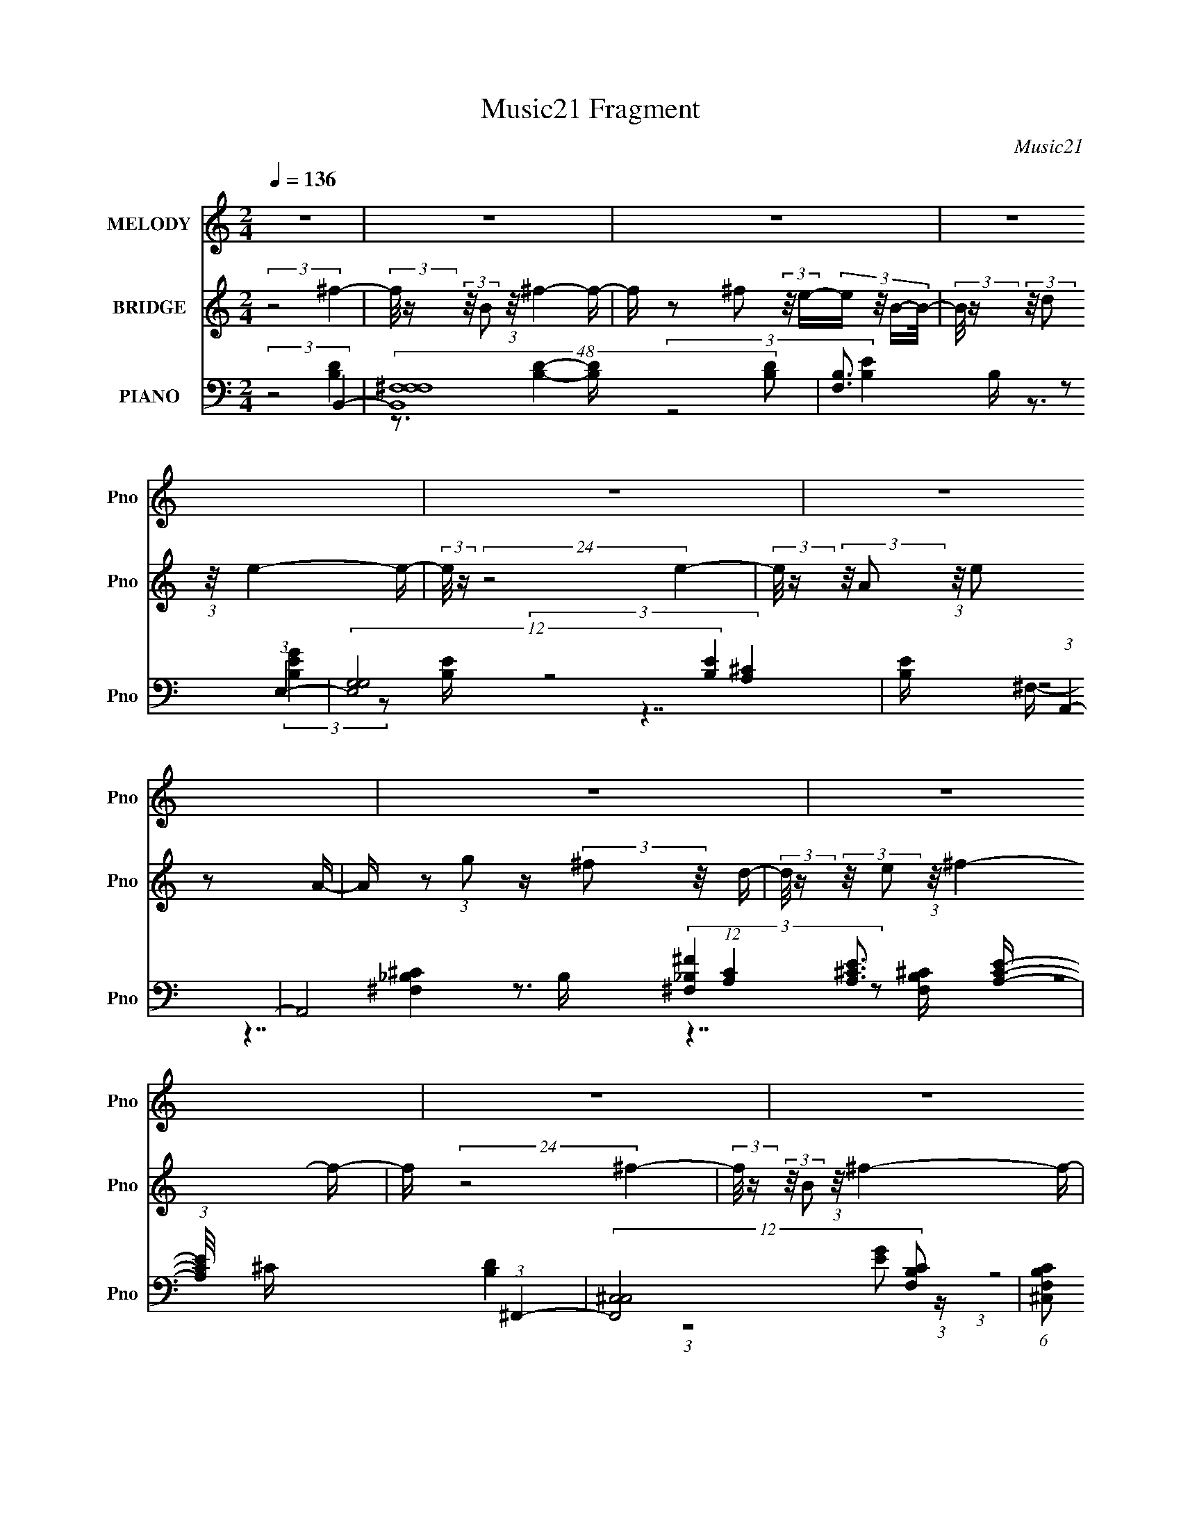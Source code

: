 X:1
T:Music21 Fragment
C:Music21
%%score 1 2 ( 3 4 5 6 7 )
L:1/16
Q:1/4=136
M:2/4
I:linebreak $
K:none
V:1 treble nm="MELODY" snm="Pno"
V:2 treble nm="BRIDGE" snm="Pno"
V:3 bass nm="PIANO" snm="Pno"
V:4 bass 
V:5 bass 
V:6 bass 
V:7 bass 
V:1
 z8 | z8 | z8 | z8 | z8 | z8 | z8 | z8 | z8 | z8 | z8 | z8 | z8 | z8 | z8 | z8 | %16
 (3:2:5z8 ^F2 z/ A-A/- | (3:2:2A/ z (3:2:2z/ B2 (3:2:2z/ d2 z (3:2:1^c4- | %18
 (3:2:2c/ z (3:2:2z/ B2 (3:2:2z/ A2 z (3:2:1B4- | (3:2:2B8 z4 | (3:2:5z8 B2 z/ B-B/- | %21
 (3:2:2B/ z (3:2:2z/ B2 (3:2:2z/ d2 z B2 (3:2:1z | (3:2:2z2 A4- (3:2:1A/ z (3:2:1^F4- | %23
 (12:11:2F8 z | (3:2:5z8 ^F2 z/ B-B/- | (3:2:2B/ z (3:2:2z/ B2 (3:2:2z/ A2 z A2 (3:2:1z | %26
 (3:2:2z2 ^F4- (3:2:1F/ z (3:2:1E4- | (12:7:2E4 z8 | (3:2:5z8 E2 z/ E-E/- | %29
 (3:2:2E/ z (3:2:2z/ E2 (3:2:2z/ D2 z (3:2:1E4- | (3:2:2E/ z (3:2:1z/ G3 z (3:2:1^F4- | %31
 (6:5:2F4 z8 | (3:2:5z8 ^F2 z/ A-A/- | (3:2:2A/ z (3:2:2z/ B2 (3:2:2z/ d2 z (3:2:1^c4- | %34
 (3:2:2c/ z (3:2:2z/ B2 (3:2:2z/ A2 z (3:2:1B4- | (3:2:2B8 z4 | (3:2:5z8 B2 z/ B-B/- | %37
 (3:2:2B/ z (3:2:2z/ B2 (3:2:2z/ d2 z B2 (3:2:1z | (3:2:2z2 A4- (3:2:1A/ z (3:2:1^F4- | %39
 (12:11:2F8 z | (3:2:5z8 ^F2 z/ B-B/- | (3:2:2B/ z (3:2:2z/ B2 (3:2:2z/ A2 z A2 (3:2:1z | %42
 (3:2:2z2 ^F4- (3:2:1F/ z (3:2:1E4- | (3:2:2E4 z8 | z3 (3:2:1^F2 z (3:2:2A2 z/ A- | %45
 (3:2:2A/ z (3:2:2z/ A2 (3:2:2z/ B2 z d2 (3:2:1z | (3:2:2z2 ^c4- (3:2:1c/ z (3:2:1B4- | B8- | %48
 (6:5:2B4 z8 | z8 | (3:2:5z8 B2 z/ ^f-f/- | f z2 (3:2:1^f2 z (3:2:1f4- | %52
 (3:2:2f/ z (3:2:1z/ e3 z (3:2:1e4- | e8- | (6:5:1e4 z2 (3:2:2e2 z/ e- | %55
 e2 z (3:2:1^f2 z e2 (3:2:1z | (3:2:2z2 d4- (3:2:1d/ z (3:2:1B4- | B8- | (12:7:1B4 z3 (3:2:1B4- | %59
 (3:2:2B/ z (3:2:1z/ ^f3 z (3:2:1e4- | (3:2:2e/ z (3:2:1z/ d2 d2 (3:2:2z/ B- (3:2:4B z/ A- A/- | %61
 (3:2:2A/ z (3:2:2z/ ^F8- | (3:2:2F/ z (24:13:2z8 d2 (3:2:1z/ d- | %63
 (3:2:2d/ z (3:2:2z/ d2 (3:2:2z/ B2 z (3:2:1d4- | (3:2:2d/ z (3:2:1z/ ^f3 z (3:2:1f4- | f8- | %66
 (3:2:2f/ z (24:13:2z8 ^f2 (3:2:1z/ f- | f2 z (3:2:1^f2 z (3:2:1f4- | %68
 (3:2:2f/ z (3:2:1z/ d3 z (3:2:1e4- | e8- | (3:2:2e/ z (24:13:2z8 e2 (3:2:1z/ e- | %71
 e2 z (3:2:1^f2 z e2 (3:2:1z | (3:2:2z2 d4- (3:2:1d/ z (3:2:1B4- | B8- | (3:2:2B2 z4 (3:2:2z2 B4- | %75
 (3:2:2B/ z (3:2:1z/ ^f3 z (3:2:1e4- | (3:2:2e/ z (3:2:2z/ d2 (3:2:2z/ d2 z (3:2:2B2 z/ A- | %77
 (3:2:2A/ z (3:2:2z/ ^F8- | (3:2:2F2 z4 (3z2 e2 z/ e- | %79
 (3:2:2e/ z (3:2:2z/ e2 (3:2:2z/ d2 z (3:2:1^c4- | %80
 (3:2:2c/ z (3:2:2z/ d2 (3:2:2z/ ^c2 z (3:2:1B4- | B8- | (24:13:2B8 z4 B- | %83
 (3:2:2B/ z (3:2:1z/ B2 (12:11:1z4 B- | (3:2:2B/ z (3:2:2z/ ^c2 (3:2:1z/ d z3 d- | %85
 (3:2:2d/ z (3:2:2z/ d2 (3:2:2z/ ^F2 z (3:2:2F2 z/ F- | (3:2:2F/ z (3:2:1z/ ^F2 (12:11:1z4 B- | %87
 (3:2:2B/ z (3:2:2z/ B2 (3:2:2z/ ^F2 z (3:2:2B2 z/ B- | %88
 (3:2:2B/ z (3:2:2z/ ^c2 (3:2:2z/ d2 z (3:2:2c2 z/ c- | c2 z (3:2:1B2 z (3:2:2_B2 z/ =B- | %90
 (3:2:2B/ z (3:2:1z/ B3 (3:2:1z4 B- | (3:2:2B/ z (3:2:2z/ B2 (3:2:2z/ ^F2 z (3:2:2B2 z/ B- | %92
 (3:2:2B/ z (3:2:2z/ ^c2 (3:2:1z/ d z3 d- | (3:2:2d/ z (3:2:2z/ d2 (3:2:2z/ ^F2 z (3:2:2F2 z/ F- | %94
 (3:2:2F/ z (3:2:1z/ ^F3 (3:2:1z4 B- | (3:2:2B/ z (3:2:2z/ B2 (3:2:2z/ ^F2 z (3:2:2B2 z/ B- | %96
 (3:2:2B/ z (3:2:2z/ ^c2 (3:2:2z/ d2 z (3:2:2c2 z/ d- | %97
 (3:2:2d/ z (3:2:2z/ ^c2 (3:2:2z/ B2 z (3:2:2_B2 z/ =B- | (3:2:2B/ z (3:2:1z/ B3 (12:11:1z4 | z8 | %100
 z8 | z8 | z8 | z8 | z8 | z8 | z8 | z8 | z8 | z8 | z8 | z8 | z8 | z8 | (3:2:5z8 ^F2 z/ A-A/- | %115
 (3:2:2A/ z (3:2:2z/ B2 (3:2:2z/ d2 z (3:2:1^c4- | (3:2:2c/ z (3:2:2z/ B2 (3:2:2z/ A2 z (3:2:1B4- | %117
 (3:2:2B8 z4 | (3:2:5z8 B2 z/ B-B/- | (3:2:2B/ z (3:2:2z/ B2 (3:2:2z/ d2 z B2 (3:2:1z | %120
 (3:2:2z2 A4- (3:2:1A/ z (3:2:1^F4- | (12:11:2F8 z | (3:2:5z8 ^F2 z/ B-B/- | %123
 (3:2:2B/ z (3:2:2z/ B2 (3:2:2z/ A2 z A2 (3:2:1z | (3:2:2z2 ^F4- (3:2:1F/ z (3:2:1E4- | %125
 (12:7:2E4 z8 | (3:2:5z8 E2 z/ E-E/- | (3:2:2E/ z (3:2:2z/ E2 (3:2:2z/ D2 z (3:2:1E4- | %128
 (3:2:2E/ z (3:2:1z/ G3 z (3:2:1^F4- | (6:5:2F4 z8 | (3:2:5z8 ^F2 z/ A-A/- | %131
 (3:2:2A/ z (3:2:2z/ B2 (3:2:2z/ d2 z (3:2:1^c4- | (3:2:2c/ z (3:2:2z/ B2 (3:2:2z/ A2 z (3:2:1B4- | %133
 (3:2:2B8 z4 | (3:2:5z8 B2 z/ B-B/- | (3:2:2B/ z (3:2:2z/ B2 (3:2:2z/ d2 z B2 (3:2:1z | %136
 (3:2:2z2 A4- (3:2:1A/ z (3:2:1^F4- | (12:11:2F8 z | (3:2:5z8 ^F2 z/ B-B/- | %139
 (3:2:2B/ z (3:2:2z/ B2 (3:2:2z/ A2 z A2 (3:2:1z | (3:2:2z2 ^F4- (3:2:1F/ z (3:2:1E4- | %141
 (3:2:2E4 z8 | z3 (3:2:1^F2 z (3:2:2A2 z/ A- | (3:2:2A/ z (3:2:2z/ A2 (3:2:2z/ B2 z d2 (3:2:1z | %144
 (3:2:2z2 ^c4- (3:2:1c/ z (3:2:1B4- | B8- | (6:5:1B4 z2 (3:2:2B2 z/ ^f- | %147
 f z2 (3:2:1^f2 z (3:2:1f4- | (3:2:2f/ z (3:2:1z/ e3 z (3:2:1e4- | e8- | %150
 (6:5:1e4 z2 (3:2:2e2 z/ e- | e2 z (3:2:1^f2 z e2 (3:2:1z | (3:2:2z2 d4- (3:2:1d/ z (3:2:1B4- | %153
 B8- | (12:7:1B4 z3 (3:2:1B4- | (3:2:2B/ z (3:2:1z/ ^f3 z (3:2:1e4- | %156
 (3:2:2e/ z (3:2:1z/ d2 d2 (3:2:2z/ B- (3:2:4B z/ A- A/- | (3:2:2A/ z (3:2:2z/ ^F8- | %158
 (3:2:2F/ z (24:13:2z8 d2 (3:2:1z/ d- | (3:2:2d/ z (3:2:2z/ d2 (3:2:2z/ B2 z (3:2:1d4- | %160
 (3:2:2d/ z (3:2:1z/ ^f3 z (3:2:1f4- | f8- | (3:2:2f/ z (24:13:2z8 ^f2 (3:2:1z/ f- | %163
 f2 z (3:2:1^f2 z (3:2:1f4- | (3:2:2f/ z (3:2:1z/ d3 z (3:2:1e4- | e8- | %166
 (3:2:2e/ z (24:13:2z8 e2 (3:2:1z/ e- | e2 z (3:2:1^f2 z e2 (3:2:1z | %168
 (3:2:2z2 d4- (3:2:1d/ z (3:2:1B4- | B8- | (3:2:2B2 z4 (3:2:2z2 B4- | %171
 (3:2:2B/ z (3:2:1z/ ^f3 z (3:2:1e4- | (3:2:2e/ z (3:2:2z/ d2 (3:2:2z/ d2 z (3:2:2B2 z/ A- | %173
 (3:2:2A/ z (3:2:2z/ ^F8- | (3:2:2F2 z4 (3z2 e2 z/ e- | %175
 (3:2:2e/ z (3:2:2z/ e2 (3:2:2z/ d2 z (3:2:1^c4- | %176
 (3:2:2c/ z (3:2:2z/ d2 (3:2:2z/ ^c2 z (3:2:1B4- | B8- | (24:13:2B8 z4 | z8 | z8 | z8 | z8 | z8 | %184
 z8 | z8 | z8 | z8 | z8 | z8 | z8 | z8 | z8 | z8 | (3:2:5z8 B2 z/ ^f-f/- | %195
 f z2 (3:2:1^f2 z (3:2:1f4- | (3:2:2f/ z (3:2:1z/ e3 z (3:2:1e4- | e8- | %198
 (6:5:1e4 z2 (3:2:2e2 z/ e- | e2 z (3:2:1^f2 z e2 (3:2:1z | (3:2:2z2 d4- (3:2:1d/ z (3:2:1B4- | %201
 B8- | (12:7:1B4 z3 (3:2:1B4- | (3:2:2B/ z (3:2:1z/ ^f3 z (3:2:1e4- | %204
 (3:2:2e/ z (3:2:1z/ d2 d2 (3:2:2z/ B- (3:2:4B z/ A- A/- | (3:2:2A/ z (3:2:2z/ ^F8- | %206
 (3:2:2F/ z (24:13:2z8 d2 (3:2:1z/ d- | (3:2:2d/ z (3:2:2z/ d2 (3:2:2z/ B2 z (3:2:1d4- | %208
 (3:2:2d/ z (3:2:1z/ ^f3 z (3:2:1f4- | f8- | (3:2:2f/ z (24:13:2z8 ^f2 (3:2:1z/ f- | %211
 f2 z (3:2:1^f2 z (3:2:1f4- | (3:2:2f/ z (3:2:1z/ d3 z (3:2:1e4- | e8- | %214
 (3:2:2e/ z (24:13:2z8 e2 (3:2:1z/ e- | e2 z (3:2:1^f2 z e2 (3:2:1z | %216
 (3:2:2z2 d4- (3:2:1d/ z (3:2:1B4- | B8- | (3:2:2B2 z4 (3:2:2z2 B4- | %219
 (3:2:2B/ z (3:2:1z/ ^f3 z (3:2:1e4- | (3:2:2e/ z (3:2:2z/ d2 (3:2:2z/ d2 z (3:2:2B2 z/ A- | %221
 (3:2:2A/ z (3:2:2z/ ^F8- | (3:2:2F2 z4 (3z2 e2 z/ e- | %223
 (3:2:2e/ z (3:2:2z/ e2 (3:2:2z/ d2 z (3:2:1^c4- | %224
 (3:2:2c/ z (3:2:2z/ d2 (3:2:2z/ ^c2 z (3:2:1B4- | B8- | (24:13:1B8 z (3:2:1B4- | %227
 (3:2:2B/ z (3:2:1z/ ^f3 z (3:2:1e4- | (3:2:2e/ z (3:2:2z/ d2 (3:2:2z/ d2 z (3:2:2B2 z/ A- | %229
 (3:2:2A/ z (3:2:2z/ ^F8- | (3:2:2F2 z4 (3z2 e2 z2 | e2 z2 e2 z d- | d (6:5:1z2 ^c3 z (3:2:1d2- | %233
 (6:5:1d2 z (3:2:1^c8- | c8 | B8- | B8- | B8- | B4 z4 |] %239
V:2
 (3:2:2z8 ^f4- | (3:2:2f/ z (3:2:2z/ B2 (3:2:1z/ ^f4- f- | f z2 ^f2 (3:2:2z/ e-(3:2:4e z/ B-B/- | %3
 (3:2:2B/ z (3:2:2z/ d2 (3:2:1z/ e4- e- | (3:2:2e/ z (24:13:2z8 e4- | %5
 (3:2:2e/ z (3:2:2z/ A2 (3:2:1z/ e2 z2 A- | A z2 (3:2:1g2 z (3:2:2^f2 z/ d- | %7
 (3:2:2d/ z (3:2:2z/ e2 (3:2:1z/ ^f4- f- | f (24:13:2z8 ^f4- | %9
 (3:2:2f/ z (3:2:2z/ B2 (3:2:1z/ ^f4- f- | f z2 ^f2 (3:2:2z/ e-(3:2:4e z/ B-B/- | %11
 (3:2:2B/ z (3:2:2z/ d2 (3:2:1z/ e4- e- | (3:2:2e/ z (24:13:2z8 e4- | %13
 (3:2:2e/ z (3:2:2z/ ^c2 (3:2:2z/ e2 z d2 (3:2:1z | (3:2:1z2 ^c2 z2 (3:2:1B4- | (3:2:2B2 z4 z4 | %16
 z8 | z8 | z8 | z8 | z8 | z8 | z8 | z8 | z8 | z8 | z8 | z8 | z8 | z8 | z8 | %31
 (3:2:4z2 ^f2 z/ f2 z (3:2:2e2 z/ d- | (3:2:2d/ z (3:2:2z/ ^c2 (3:2:2z/ d2 z (3:2:1B4- | %33
 (12:7:2B4 z8 | z8 | z8 | z8 | z8 | z8 | z8 | z8 | z8 | z8 | z8 | z8 | z8 | z8 | %47
 (3:2:1z2 [d^f]2 e4 d- | (6:5:2d2 ^c2 (3:2:2z/ A- A2 (3:2:1B4- | B8- | (3:2:2B2 z4 z4 | z8 | %52
 z7 B- | (3:2:2B/ z (3:2:2z/ d2 (3:2:1z/ ^f2 (3:2:2z/ e-e2- | (24:13:2e8 z4 | z8 | z8 | %57
 ^f z e z (3:2:2d2 B4- | (6:5:2B4 z8 | z8 | z8 | (3:2:2z2 d4- (3:2:1d/ z (3:2:2B2 z/ A- | %62
 (3:2:2A/ z (3:2:1z/ ^F4 (3:2:1z4 | z8 | z8 | ^f z f(3:2:1f2 z (3:2:1[_bf]4- | (3:2:2[bf]4 z8 | %67
 z8 | z7 B- | (3:2:2B/ z (3:2:2z/ d2 (3:2:1z/ ^f2 (3:2:2z/ e-e2- | (24:13:2e8 z4 | z8 | z7 ^f- | %73
 (3:2:2f/ z (3:2:2z/ e2 (3:2:1z/ d2 (3:2:2z/ B-B2- | (6:5:2B4 z8 | z8 | z8 | %77
 (3:2:2z2 d4- (3:2:2d/ z B z A | z ^F4 z3 | z8 | z8 | z8 | z8 | z8 | z8 | z8 | z8 | z8 | z8 | z8 | %90
 z8 | z8 | z8 | z8 | z8 | z8 | (3:2:5z8 [^ce]2 z/ [d^f]-[df]/- | %97
 (3:2:2[df]/ z (3:2:2z/ [^ce]2 (3:2:2z/ [Bd]2 z (3:2:2[_Bc]2 z/ [=Bd]- | %98
 (3:2:2[Bd]/ z (3:2:1z/ [Bd]3 z (3:2:1^f4- | (3:2:2f/ z (3:2:2z/ B2 (3:2:1z/ ^f4- f- | %100
 f z2 ^f2 (3:2:2z/ e-(3:2:4e z/ B-B/- | (3:2:2B/ z (3:2:2z/ d2 (3:2:1z/ e4- e- | %102
 (3:2:2e/ z (24:13:2z8 e4- | (3:2:2e/ z (3:2:2z/ A2 (3:2:1z/ e2 z2 A- | %104
 A z2 (3:2:1g2 z (3:2:2^f2 z/ d- | (3:2:2d/ z (3:2:2z/ e2 (3:2:1z/ ^f4- f- | f (24:13:2z8 ^f4- | %107
 (3:2:2f/ z (3:2:2z/ B2 (3:2:1z/ ^f4- f- | f z2 ^f2 (3:2:2z/ e-(3:2:4e z/ B-B/- | %109
 (3:2:2B/ z (3:2:2z/ d2 (3:2:1z/ e4- e- | (3:2:2e/ z (24:13:2z8 e4- | %111
 (3:2:2e/ z (3:2:2z/ ^c2 (3:2:2z/ e2 z d2 (3:2:1z | (3:2:1z2 ^c2 z2 (3:2:1B4- | (3:2:2B2 z4 z4 | %114
 z8 | z8 | z8 | z8 | z8 | z8 | z8 | (3z2 ^f2 z/ e3 z d- | %122
 d (3:2:2z/ ^c-(3:2:4c z/ A-A z (3:2:1B4- | (3:2:2B2 z4 z4 | z8 | z8 | z8 | z8 | z8 | %129
 (3:2:4z2 ^f2 z/ f2 z (3:2:2e2 z/ d- | (3:2:2d/ z (3:2:2z/ ^c2 (3:2:2z/ d2 z (3:2:1B4- | %131
 (3:2:2B4 z8 | z8 | z8 | z8 | z8 | z8 | z8 | z8 | z8 | z8 | z8 | z8 | z8 | z8 | %145
 z3 (3:2:1^f2 z (3:2:2e2 z/ d- | d (3:2:2z/ ^c- (3:2:2c2 d2 z (3:2:1B4- | (3:2:2B2 z4 z4 | z8 | %149
 B z d z ^f2e2- | e4- e z3 | z8 | z8 | ^f z e z d2B2- | B4 z4 | z8 | z8 | z2 d3 z B z | %158
 (3:2:2A2 ^F4- (3:2:2F2 z4 | z8 | z8 | ^f z f z f z [_bf]2- | [bf]3 z4 z | z8 | z8 | %165
 B z d^f2 z e2- | e4- e z3 | z8 | z8 | ^f z e z d2B2- | (12:7:2B8 z4 | z8 | z8 | %173
 (3:2:2z2 d4- (3:2:1d/ z (3:2:2B2 z/ A- | (3:2:2A/ z (3:2:1z/ ^F4 (3:2:1z4 | z8 | z8 | z8 | %178
 (3:2:2z8 ^f4- | (3:2:2f/ z (3:2:2z/ B2 (3:2:1z/ ^f4- f- | f z2 ^f2 (3:2:2z/ e-(3:2:4e z/ B-B/- | %181
 (3:2:2B/ z (3:2:2z/ d2 (3:2:1z/ e4- e- | (3:2:2e/ z (24:13:2z8 e4- | %183
 (3:2:2e/ z (3:2:2z/ A2 (3:2:1z/ e2 z2 A- | A z2 (3:2:1g2 z (3:2:2^f2 z/ d- | %185
 (3:2:2d/ z (3:2:2z/ e2 (3:2:1z/ ^f4- f- | f (24:13:2z8 ^f4- | %187
 (3:2:2f/ z (3:2:2z/ B2 (3:2:1z/ ^f4- f- | f z2 ^f2 (3:2:2z/ e-(3:2:4e z/ B-B/- | %189
 (3:2:2B/ z (3:2:2z/ d2 (3:2:1z/ e4- e- | (3:2:2e/ z (24:13:2z8 e4- | %191
 (3:2:2e/ z (3:2:2z/ ^c2 (3:2:2z/ e2 z d2 (3:2:1z | (3:2:1z2 ^c2 z2 (3:2:1B4- | (3:2:2B2 z4 z4 | %194
 (3:2:1z8 B2 ^f- | f3 (3:2:2B4 ^f4- | (3:2:2f2 B4- (3:2:1B/ z B2 g- | g3 (3:2:2B4 g4- | %198
 (3:2:2g4 B8- | (3:2:2B/ z (3:2:2z/ e4 A4 e- | e3 A3 z (3:2:1^f4- | (3:2:2f2 B4 ^f4 B- | %202
 (6:5:1B2 ^f3 z B2 f- | f3B2 (3:2:2z/ ^f-f2- | (3:2:2f2 B4- (3:2:1B/ z (3:2:1^f4- | %205
 (3:2:2f2 ^c4 ^f3 z2 | (3:2:2z2 ^f4- (3:2:1f/ z B2 g- | g2 z B2 (3:2:2z/ g-g2- | %208
 (12:7:1g4 z3 (3:2:2[^c^f]2 z/ [cf]- | %209
 (3:2:2[cf]/ z (3:2:2z/ [^c^f]2 (3:2:2z/ [cf]2 z (3:2:2[cf]2 z/ [cf]- | %210
 (3:2:2[cf]/ z (3:2:2z/ [^c^f]2 (3:2:1z/ [cf] z4 |] %211
V:3
 (3:2:2z8 B,,4- | (48:37:2[B,,^F,-F,F,-]16 [B,D]2 | [F,B,]3 B,/3 z2 (3:2:1E,4- | %3
 (12:11:2[E,G,G,]8 [B,E]4 | [B,E] x13/3 (3:2:1A,,4- | A,,8 (12:7:1[A,C]4 [A,^CE]3 [A,CE]- | %6
 (3:2:1[A,CE]/ x5 (3:2:1^F,,4- | (12:11:2[F,,^C,C,]8 [F,B,C]2 | %8
 (6:5:1[F,B,C^C,]2 (3^C,3/2 z/ ^F,2 z (3:2:1B,,4- | %9
 B,,8 (3:2:1[B,D]/ F,3 (3:2:1B,2 [B,^F]2 [B,D]- | (3:2:1[B,D]/ x5 (3:2:1E,4- | %11
 (3:2:1[E,EEG]8 (3:2:1[EGB,]/ [B,E-G-]8/3 | (3:2:1[EG]/ x5 (3:2:1^F,4- | %13
 F,4 (3:2:1[EB]/ C3 (3:2:1E2 [E_B]3 z [EB]- | (3:2:1[EB]/ x5 (3:2:1B,,4- | %15
 (48:31:2[B,,^F,-F,-]16 [B,D]4 | (12:7:1F,4 [B,DF]2 x (3:2:1B,,4- | (48:37:2[B,,^F,-F,-]16 [B,D]4 | %18
 (3:2:1F,/ B,2 [DB,B,,-]4 (3:2:1B,,5/2- | (48:31:2[B,,^F,F,]16 [B,D]2 | %20
 (6:5:1[B,D^F,]2 ^F,2/3 z3 (3:2:1G,,4- | [G,,D,D,]12 (12:7:1[G,B,]4 | [G,B,]2 x10/3 (3:2:1^F,,4- | %23
 (48:25:2[F,,^C,C,]16 [F,A,]4 | [F,A,] x13/3 (3:2:1B,,4- | (48:25:2[B,,^F,F,]16 [B,D]4 | %26
 [B,D] x13/3 (3:2:1E,4- | (3:2:2[E,G,G,-]16 [B,E]4 | (3:2:1G,4 [B,EB,] (3:2:1B, z (3:2:1A,,4- | %29
 [A,,A,A,^CEA,-C-E-]8 (3:2:2A,/ C4 E,3 | [A,CE] x/3 A,, z3 (3:2:1^F,,4- | %31
 [F,,^F,F,_B,^FF,-B,-^C-]8 (3:2:1[F,B,]/ C,3 | [F,B,C^F,,^C,]3 x7/3 (3:2:1B,,4- | %33
 (48:37:2[B,,^F,-F,-]16 [B,D]4 | (3:2:1F,/ B,2 [DB,B,,-]4 (3:2:1B,,5/2- | %35
 (48:31:2[B,,^F,F,]16 [B,D]2 | (6:5:1[B,D^F,]2 ^F,2/3 z3 (3:2:1G,,4- | [G,,D,D,]12 (12:7:1[G,B,]4 | %38
 [G,B,]2 x10/3 (3:2:1^F,,4- | (48:25:2[F,,^C,C,]16 [F,A,]4 | [F,A,] x13/3 (3:2:1B,,4- | %41
 (48:25:2[B,,^F,F,]16 [B,D]4 | [B,D] x13/3 (3:2:1E,4- | (3:2:2[E,G,G,-]16 [B,E]4 | %44
 (3:2:1G,4 [B,EB,] (3:2:1B, z (3:2:1A,,4- | (6:5:3[A,,A,A,^C]4 [A,^CE,]7/2 z2 ^C,- | %46
 (6:5:3[C,^F,]2 [^F,F,,]3/2 [F,,F,]16/7 (3:2:1F,/ z (3:2:1B,,4- | (48:31:2[B,,^F,F,]16 [B,D]2 | %48
 (6:5:1[B,D^F,]2 (3^F,3/2 z/ B,2 z (3:2:1B,,4- | (48:25:2[B,,^F,F,-]16 [B,D]4 | %50
 (3:2:1F,/ [B,DB,,^F,]3 z2 (3:2:1B,,4- | (48:37:2[B,,^F,-F,-]16 [B,D]2 | %52
 (3:2:1F,/ [B,DF^F,]2 (3^F,5/2 z2 E,4- | (3:2:2[E,G,-G,G,-]16 [B,E]4 | %54
 (12:7:1G,4 [B,EB,]2 z (3:2:1A,,4- | (48:25:2[A,,A,^CEA,-C-]16 [A,C]/ E,3 | %56
 [A,C] x2 (3:2:1A,2 z (3:2:1B,,4- | [B,,^F,F,]12 (12:7:1[B,D]4 | %58
 (6:5:1[B,D^F,]2 (3^F,7/2 z2 B,,4- | [B,,B,B,^F^F,-F,]8 (3:2:1[B,D]/ F,3 | %60
 (6:5:1[B,DB,,]2 B,,2/3 z3 (3:2:1^F,,4- | (3[F,,A,]8 [F,^F,A,]4 [CF]2 | %62
 (6:5:1[CF^F,]2 (3^F,3/2 z/ ^C2 z (3:2:1G,,4- | (3:2:2[G,,G,G,B,G,-B,-]16 [G,B,]/ D,3 | %64
 (6:5:1[G,B,D,]2 (3D,3/2 z/ G,2 z (3:2:1^F,,4- | %65
 [F,,^F,_B,F,B,^C]4 (3:2:2[F,B,^CF,B,]5/2 z2 [F,B,C]- | %66
 [F,B,C^F,,]2 [^F,,F,,C,F]4/3 (24:13:1[FB,,-]80/13 (3:2:1B,,2- | (48:37:2[B,,^F,-F,-]16 [B,D]2 | %68
 (3:2:1F,/ [B,DF^F,]2 (3^F,5/2 z2 E,4- | (3:2:2[E,G,-G,G,-]16 [B,E]4 | %70
 (12:7:1G,4 [B,EB,]2 z (3:2:1A,,4- | (48:25:2[A,,A,^CEA,-C-]16 [A,C]/ E,3 | %72
 [A,C] x2 (3:2:1A,2 z (3:2:1B,,4- | [B,,^F,F,]12 (12:7:1[B,D]4 | %74
 (6:5:1[B,D^F,]2 (3^F,7/2 z2 B,,4- | [B,,B,B,^F^F,-F,]8 (3:2:1[B,D]/ F,3 | %76
 (6:5:1[B,DB,,]2 B,,2/3 z3 (3:2:1^F,,4- | (3[F,,A,]8 [F,^F,A,]4 [CF]2 | %78
 (6:5:1[CF^F,]2 (3^F,3/2 z/ ^C2 z (3:2:1A,,4- | (6:5:1[A,,A,A,^CE]4 (3:2:2[A,^CEE,]7/2 z2 ^C,- | %80
 [C,^F,]2 (3:2:2[^F,F,,] (1:1:1[F,,F,]3 x2/3 (3:2:1B,,4- | (48:37:1[B,,B,B,D^FB,-D-F-]16 F,4 | %82
 (24:13:2[B,DF^F,F,]8 F,/ x2/3 (3:2:1B,,4- | (3:2:1B,,4 [B,DFB,D^F] [B,D^F]4/3 z2 [B,D]- | %84
 [B,D]2 [FB,DB,,-]4 (3:2:1B,,3- | (48:37:2[B,,^F,B,-D-^F-]16 [B,D]/ | %86
 [B,DF^F,]2 ^F,4/3 z2 (3:2:1B,,4- | (12:7:1[B,,B,D^FB,-D-F-]16 [B,D] | %88
 (6:5:1[B,DF]2 x11/3 (3:2:1^F,,4- | (12:11:1[F,,^F,F,_B,^FF,-B,-^C-]8 [F,-B,-^C-C,]2/3 C,7/3 | %90
 (6:5:1[F,B,C^F,,]2 [^F,,F]2/3 (6:5:1F6/5 x2 (3:2:1B,,4- | %91
 (3:2:1B,,4 [B,DFB,D^F] [B,D^F]4/3 z2 [B,D]- | [B,D]2 [FB,DB,,-]4 (3:2:1B,,3- | %93
 (48:37:2[B,,^F,B,-D-^F-]16 [B,D]/ | [B,DF^F,]2 ^F,4/3 z2 (3:2:1B,,4- | %95
 (12:7:1[B,,B,D^FB,-D-F-]16 [B,D] | (6:5:2[B,DF]2 z4 (3:2:1[^F,,^F,_B,^C]4- | %97
 (3:2:2[F,,F,B,C]8 z4 | (3:2:2z8 B,,4- | (48:37:2[B,,^F,-F,F,-]16 [B,D]2 | %100
 [F,B,]3 B,/3 z2 (3:2:1E,4- | (12:11:2[E,G,G,]8 [B,E]4 | [B,E] x13/3 (3:2:1A,,4- | %103
 A,,8 (12:7:1[A,C]4 [A,^CE]3 [A,CE]- | (3:2:1[A,CE]/ x5 (3:2:1^F,,4- | %105
 (12:11:2[F,,^C,C,]8 [F,B,C]2 | (6:5:1[F,B,C^C,]2 (3^C,3/2 z/ ^F,2 z (3:2:1B,,4- | %107
 B,,8 (3:2:1[B,D]/ F,3 (3:2:1B,2 [B,^F]2 [B,D]- | (3:2:1[B,D]/ x5 (3:2:1E,4- | %109
 (3:2:1[E,EEG]8 (3:2:1[EGB,]/ [B,E-G-]8/3 | (3:2:1[EG]/ x5 (3:2:1^F,4- | %111
 F,4 (3:2:1[EB]/ C3 (3:2:1E2 [E_B]3 z [EB]- | (3:2:1[EB]/ x5 (3:2:1B,,4- | %113
 (48:31:2[B,,^F,-F,-]16 [B,D]4 | (12:7:1F,4 [B,DF]2 x (3:2:1B,,4- | (48:37:2[B,,^F,-F,-]16 [B,D]4 | %116
 (3:2:1F,/ B,2 [DB,B,,-]4 (3:2:1B,,5/2- | (48:31:2[B,,^F,F,]16 [B,D]2 | %118
 (6:5:1[B,D^F,]2 ^F,2/3 z3 (3:2:1G,,4- | [G,,D,D,]12 (12:7:1[G,B,]4 | [G,B,]2 x10/3 (3:2:1^F,,4- | %121
 (48:25:2[F,,^C,C,]16 [F,A,]4 | [F,A,] x13/3 (3:2:1B,,4- | (48:25:2[B,,^F,F,]16 [B,D]4 | %124
 [B,D] x13/3 (3:2:1E,4- | (3:2:2[E,G,G,-]16 [B,E]4 | (3:2:1G,4 [B,EB,] (3:2:1B, z (3:2:1A,,4- | %127
 [A,,A,A,^CEA,-C-E-]8 (3:2:2A,/ C4 E,3 | [A,CE] x/3 A,, z3 (3:2:1^F,,4- | %129
 [F,,^F,F,_B,^FF,-B,-^C-]8 (3:2:1[F,B,]/ C,3 | [F,B,C^F,,^C,]3 x7/3 (3:2:1B,,4- | %131
 (48:37:2[B,,^F,-F,-]16 [B,D]4 | (3:2:1F,/ B,2 [DB,B,,-]4 (3:2:1B,,5/2- | %133
 (48:31:2[B,,^F,F,]16 [B,D]2 | (6:5:1[B,D^F,]2 ^F,2/3 z3 (3:2:1G,,4- | [G,,D,D,]12 (12:7:1[G,B,]4 | %136
 [G,B,]2 x10/3 (3:2:1^F,,4- | (48:25:2[F,,^C,C,]16 [F,A,]4 | [F,A,] x13/3 (3:2:1B,,4- | %139
 (48:25:2[B,,^F,F,]16 [B,D]4 | [B,D] x13/3 (3:2:1E,4- | (3:2:2[E,G,G,-]16 [B,E]4 | %142
 (3:2:1G,4 [B,EB,] (3:2:1B, z (3:2:1A,,4- | (6:5:3[A,,A,A,^C]4 [A,^CE,]7/2 z4 | %144
 (3:2:1z2 [A,,A,^C]2 z2 (3:2:1B,,4- | (48:37:2[B,,B,B,D^FB,-E-]16 [B,D]/ F,3 | %146
 (6:5:1[B,ED]2 [DF,]5/3 (24:13:1[F,B,,-]64/13 (3:2:1B,,3- | (48:37:2[B,,^F,-F,-]16 [B,D]2 | %148
 (3:2:1F,/ [B,DF^F,]2 (3^F,5/2 z2 E,4- | (3:2:2[E,G,-G,G,-]16 [B,E]4 | %150
 (12:7:1G,4 [B,EB,]2 z (3:2:1A,,4- | (48:25:2[A,,A,^CEA,-C-]16 [A,C]/ E,3 | %152
 [A,C] x2 (3:2:1A,2 z (3:2:1B,,4- | [B,,^F,F,]12 (12:7:1[B,D]4 | %154
 (6:5:1[B,D^F,]2 (3^F,7/2 z2 B,,4- | [B,,B,B,^F^F,-F,]8 (3:2:1[B,D]/ F,3 | %156
 (6:5:1[B,DB,,]2 B,,2/3 z3 (3:2:1^F,,4- | (3[F,,A,]8 [F,^F,A,]4 [CF]2 | %158
 (6:5:1[CF^F,]2 (3^F,3/2 z/ ^C2 z (3:2:1G,,4- | (3:2:2[G,,G,G,B,G,-B,-]16 [G,B,]/ D,3 | %160
 (6:5:1[G,B,D,]2 (3D,3/2 z/ G,2 z (3:2:1^F,,4- | %161
 [F,,^F,_B,F,B,^C]4 (3:2:2[F,B,^CF,B,]5/2 z2 [F,B,C]- | %162
 [F,B,C^F,,]2 [^F,,F,,C,F]4/3 (24:13:1[FB,,-]80/13 (3:2:1B,,2- | (48:37:2[B,,^F,-F,-]16 [B,D]2 | %164
 (3:2:1F,/ [B,DF^F,]2 (3^F,5/2 z2 E,4- | (3:2:2[E,G,-G,G,-]16 [B,E]4 | %166
 (12:7:1G,4 [B,EB,]2 z (3:2:1A,,4- | (48:25:2[A,,A,^CEA,-C-]16 [A,C]/ E,3 | %168
 [A,C] x2 (3:2:1A,2 z (3:2:1B,,4- | [B,,^F,F,]12 (12:7:1[B,D]4 | %170
 (6:5:1[B,D^F,]2 (3^F,7/2 z2 B,,4- | [B,,B,B,^F^F,-F,]8 (3:2:1[B,D]/ F,3 | %172
 (6:5:1[B,DB,,]2 B,,2/3 z3 (3:2:1^F,,4- | (3[F,,A,]8 [F,^F,A,]4 [CF]2 | %174
 (6:5:1[CF^F,]2 (3^F,3/2 z/ ^C2 z (3:2:1A,,4- | (6:5:1[A,,A,A,^CE]4 (3:2:2[A,^CEE,]7/2 z2 ^C,- | %176
 [C,^F,]2 (3:2:2[^F,F,,] (1:1:1[F,,F,]3 x2/3 (3:2:1B,,4- | (48:37:1[B,,B,B,D^FB,-D-F-]16 F,4 | %178
 (24:13:2[B,DF^F,F,]8 F,/ x2/3 (3:2:1B,,4- | (48:37:2[B,,^F,-F,F,-]16 [B,D]2 | %180
 [F,B,]3 B,/3 z2 (3:2:1E,4- | (12:11:2[E,G,G,]8 [B,E]4 | [B,E] x13/3 (3:2:1A,,4- | %183
 A,,8 (12:7:1[A,C]4 [A,^CE]3 [A,CE]- | (3:2:1[A,CE]/ x5 (3:2:1^F,,4- | %185
 (12:11:2[F,,^C,C,]8 [F,B,C]2 | (6:5:1[F,B,C^C,]2 (3^C,3/2 z/ ^F,2 z (3:2:1B,,4- | %187
 B,,8 (3:2:1[B,D]/ F,3 (3:2:1B,2 [B,^F]2 [B,D]- | (3:2:1[B,D]/ x5 (3:2:1E,4- | %189
 (3:2:1[E,EEG]8 (3:2:1[EGB,]/ [B,E-G-]8/3 | (3:2:1[EG]/ x5 (3:2:1^F,4- | %191
 F,4 (3:2:1[EB]/ C3 (3:2:1E2 [E_B]3 z [EB]- | (3:2:1[EB]/ x5 (3:2:1B,,4- | %193
 (48:31:2[B,,^F,-F,-]16 [B,D]4 | (12:7:1F,4 [B,DF]2 x (3:2:1B,,4- | (48:37:2[B,,B,^F,-]16 F2 F,4 | %196
 (6:5:1[F,^F]4 B, x (3:2:1E,4- | E,8- (3:2:1G2 G,8- (3:2:1B,2 G4 B,- | %198
 (3:2:2E,2 [G,G]/ [GB,]2/3 (6:5:1B,6/5 x2 (3:2:1A,,4- | (48:31:2[A,,A,EA,-]16 E2 E,4 | %200
 (3:2:2A,/ [E,E]4 x5/3 (3:2:1B,,4- | (48:37:1[B,,B,B,^FB,-F-]16 F,3 | %202
 (6:5:1[B,F^F,-]2 (3:2:2^F,7/2- F,/ z (3:2:1B,,4- | (24:17:2[B,,B,^F,-]16 F2 F,3 | %204
 (3:2:1[F,^F]4 (3[^FB,]2 z2 ^F,,4- | (12:7:1[F,,^CA,-]16 C,4 (6:5:1F4 | %206
 (3:2:2A,/ [C,^C-]2 (3:2:2^C7/2- C/ z (3:2:1G,,4- | (3:2:1[G,,G,G,B,G,-B,-]16 D,3 (3:2:1[G,B,]/ | %208
 (6:5:1[G,B,D,]2 (3D,3/2 z/ G,2 z (3:2:1^F,,4- | %209
 [F,,^F,_B,F,B,^C]4 (3:2:2[F,B,^CF,B,]5/2 z2 [F,B,C]- | %210
 [F,B,C^F,,]2 [^F,,F,,C,F]4/3 (24:13:1[FB,,-]80/13 (3:2:1B,,2- | (48:37:2[B,,^F,-F,-]16 [B,D]2 | %212
 (3:2:1F,/ [B,DF^F,]2 (3^F,5/2 z2 E,4- | (3:2:2[E,G,-G,G,-]16 [B,E]4 | %214
 (12:7:1G,4 [B,EB,]2 z (3:2:1A,,4- | (48:25:2[A,,A,^CEA,-C-]16 [A,C]/ E,3 | %216
 [A,C] x2 (3:2:1A,2 z (3:2:1B,,4- | [B,,^F,F,]12 (12:7:1[B,D]4 | %218
 (6:5:1[B,D^F,]2 (3^F,7/2 z2 B,,4- | [B,,B,B,^F^F,-F,]8 (3:2:1[B,D]/ F,3 | %220
 (6:5:1[B,DB,,]2 B,,2/3 z3 (3:2:1^F,,4- | (3[F,,A,]8 [F,^F,A,]4 [CF]2 | %222
 (6:5:1[CF^F,]2 (3^F,3/2 z/ ^C2 z (3:2:1A,,4- | (6:5:1[A,,A,A,^CE]4 (3:2:2[A,^CEE,]7/2 z2 ^C,- | %224
 [C,^F,]2 (3:2:2[^F,F,,] (1:1:1[F,,F,]3 x2/3 (3:2:1B,,4- | (48:37:1[B,,B,B,D^FB,-D-F-]16 F,4 | %226
 (24:13:2[B,DF^F,F,]8 F,/ x2/3 (3:2:1B,,4- | [B,,B,B,^F^F,-F,]8 (3:2:1[B,D]/ F,3 | %228
 (6:5:1[B,DB,,]2 B,,2/3 z3 (3:2:1^F,,4- | (3[F,,A,]8 [F,^F,A,]4 [CF]2 | %230
 (6:5:1[CF^F,]2 (3:2:2^F,3/2 z/ ^C [A,CA,,]4- | [A,CA,,]8- [EA]8- | [A,CA,,]8- [EA]8- | %233
 [A,CA,,]7 [EA]8- | (3:2:2[EA]2 z4 z3 B,,- | [B,,^F,]32- B,,8- B,,4- B,, | %236
 F,3 (6:5:1B,4 D4 B4- B z3 | z B z6 | [db]8- | [db]8- | (24:13:2[db]8 z4 |] %241
V:4
 (3:2:2z8 [B,D]4- | z3 [B,D]4- [B,D] x17/3 | (3:2:2z8 [B,E]4- | z3 (3:2:2[B,EG]4 z2 [B,E]- x5/3 | %4
 (3:2:2z8 [A,^C]4- | x43/3 | (3:2:2z8 [^F,_B,^C]4- | z3 (3:2:2[^F,_B,^F]4 z2 [F,B,^C]- x2/3 | %8
 (3:2:2z8 [B,D]4- | x47/3 | (3:2:1z8 [EG]2 (3:2:1z | (3:2:1z8 B,2 (3:2:1z x/3 | (3:2:2z8 [E_B]4- | %13
 x41/3 | (3:2:2z8 [B,D]4- | z3 [B,D^F]4- [B,DF]- x14/3 | (3:2:2z8 [B,D]4- | %17
 z3 [B,D^F]2 z2 B,- x20/3 | (3:2:2z8 [B,D]4- | z3 [B,D^F]2 z2 [B,D]- x11/3 | (3:2:2z8 [G,B,]4- | %21
 z3 (3:2:2[G,B,]2 z4 [G,B,]- x19/3 | (3:2:2z8 [^F,A,]4- | z3 (3:2:2[^F,A,^C]4 z2 [F,A,]- x8/3 | %24
 (3:2:2z8 [B,D]4- | z3 [B,D^F]2 z2 [B,D]- x8/3 | (3:2:2z8 [B,E]4- | z3 [B,G]2 z2 [B,E]- x5 | %28
 (3:2:2z8 A,4- | (3:2:1z8 E,2 (3:2:1z x17/3 | (3:2:2z8 [^F,_B,]4- | (3:2:2z8 ^C,4 x10/3 | %32
 (3:2:2z8 [B,D]4- | z3 [B,D^F]2 z2 B,- x20/3 | (3:2:2z8 [B,D]4- | z3 [B,D^F]2 z2 [B,D]- x11/3 | %36
 (3:2:2z8 [G,B,]4- | z3 (3:2:2[G,B,]2 z4 [G,B,]- x19/3 | (3:2:2z8 [^F,A,]4- | %39
 z3 (3:2:2[^F,A,^C]4 z2 [F,A,]- x8/3 | (3:2:2z8 [B,D]4- | z3 [B,D^F]2 z2 [B,D]- x8/3 | %42
 (3:2:2z8 [B,E]4- | z3 [B,G]2 z2 [B,E]- x5 | (3:2:2z8 [A,^C]4 | (3:2:2z8 ^F,,4- | %46
 (3:2:1z2 A,2 z2 (3:2:1[B,D]4- | z3 (3:2:2[B,D^F]4 z2 [B,D]- x11/3 | (3:2:2z8 [B,D]4- | %49
 z3 (3:2:2[B,D^F]4 z2 [B,D]- x8/3 | (3:2:2z8 [B,D]4- | z3 [B,D^F]2 z2 [B,DF]- x17/3 | %52
 z3 (3:2:1B,2 z (3:2:1[B,E]4- | z3 (3:2:2[B,EG]4 z2 [B,E]- x5 | (3:2:2z8 [A,^C]4- | %55
 (3:2:2z8 E,4 x11/3 | (3:2:2z8 [B,D]4- | z3 [B,D^F]2 z2 [B,D]- x19/3 | %58
 z3 (3:2:1^C2 z (3:2:1[B,D]4- | z7 [B,D]- x10/3 | (3:2:2z8 ^F,4- | z3 [^CA]2 z2 [C^F]- x2 | %62
 (3:2:2z8 [G,B,]4- | (3:2:2z8 D,4 x6 | z7 [^F,_B,]- | (3:2:2z8 [^F,,^C,]4- | %66
 z3 (3:2:1[^F,^C]2 z (3:2:1[B,D]4- | z3 [B,D^F]2 z2 [B,DF]- x17/3 | z3 (3:2:1B,2 z (3:2:1[B,E]4- | %69
 z3 (3:2:2[B,EG]4 z2 [B,E]- x5 | (3:2:2z8 [A,^C]4- | (3:2:2z8 E,4 x11/3 | (3:2:2z8 [B,D]4- | %73
 z3 [B,D^F]2 z2 [B,D]- x19/3 | z3 (3:2:1^C2 z (3:2:1[B,D]4- | z7 [B,D]- x10/3 | (3:2:2z8 ^F,4- | %77
 z3 [^CA]2 z2 [C^F]- x2 | (3:2:2z8 [A,^CE]4 | (3:2:2z8 ^F,,4- | (3:2:4z2 [A,^C]4 z2 [B,D]4 | %81
 (3:2:2z8 ^F,4- x25/3 | (3:2:5z8 [B,D^F]2 z/ [B,DF]-[B,DF]/- | z7 ^F- | %84
 (3:2:5z8 [B,D]2 z/ [B,D]-[B,D]/- | z3 [B,D^F]3 z2 x14/3 | %86
 z3 (3:2:1[B,D]2 z (3:2:2[B,D]2 z/ [B,D]- | (3:2:1z8 ^F,2 (3:2:1z x7/3 | (3:2:2z8 [^F,_B,^C]4 | %89
 (3:2:1z8 ^C,2 (3:2:1z x7/3 | (3:2:5z8 [B,D^F]2 z/ [B,DF]-[B,DF]/- | z7 ^F- | %92
 (3:2:5z8 [B,D]2 z/ [B,D]-[B,D]/- | z3 [B,D^F]3 z2 x14/3 | %94
 z3 (3:2:1[B,D]2 z (3:2:2[B,D]2 z/ [B,D]- | (3:2:1z8 ^F,2 (3:2:1z x7/3 | x8 | x8 | %98
 (3:2:2z8 [B,D]4- | z3 [B,D]4- [B,D] x17/3 | (3:2:2z8 [B,E]4- | z3 (3:2:2[B,EG]4 z2 [B,E]- x5/3 | %102
 (3:2:2z8 [A,^C]4- | x43/3 | (3:2:2z8 [^F,_B,^C]4- | z3 (3:2:2[^F,_B,^F]4 z2 [F,B,^C]- x2/3 | %106
 (3:2:2z8 [B,D]4- | x47/3 | (3:2:1z8 [EG]2 (3:2:1z | (3:2:1z8 B,2 (3:2:1z x/3 | (3:2:2z8 [E_B]4- | %111
 x41/3 | (3:2:2z8 [B,D]4- | z3 [B,D^F]4- [B,DF]- x14/3 | (3:2:2z8 [B,D]4- | %115
 z3 [B,D^F]2 z2 B,- x20/3 | (3:2:2z8 [B,D]4- | z3 [B,D^F]2 z2 [B,D]- x11/3 | (3:2:2z8 [G,B,]4- | %119
 z3 (3:2:2[G,B,]2 z4 [G,B,]- x19/3 | (3:2:2z8 [^F,A,]4- | z3 (3:2:2[^F,A,^C]4 z2 [F,A,]- x8/3 | %122
 (3:2:2z8 [B,D]4- | z3 [B,D^F]2 z2 [B,D]- x8/3 | (3:2:2z8 [B,E]4- | z3 [B,G]2 z2 [B,E]- x5 | %126
 (3:2:2z8 A,4- | (3:2:1z8 E,2 (3:2:1z x17/3 | (3:2:2z8 [^F,_B,]4- | (3:2:2z8 ^C,4 x10/3 | %130
 (3:2:2z8 [B,D]4- | z3 [B,D^F]2 z2 B,- x20/3 | (3:2:2z8 [B,D]4- | z3 [B,D^F]2 z2 [B,D]- x11/3 | %134
 (3:2:2z8 [G,B,]4- | z3 (3:2:2[G,B,]2 z4 [G,B,]- x19/3 | (3:2:2z8 [^F,A,]4- | %137
 z3 (3:2:2[^F,A,^C]4 z2 [F,A,]- x8/3 | (3:2:2z8 [B,D]4- | z3 [B,D^F]2 z2 [B,D]- x8/3 | %140
 (3:2:2z8 [B,E]4- | z3 [B,G]2 z2 [B,E]- x5 | (3:2:2z8 [A,^C]4 | (3:2:1z8 [^F,,^F,]2 (3:2:1z | %144
 (3:2:2z8 [B,D]4- | (3:2:2z8 ^F,4- x23/3 | z3 (3:2:1^C2 z (3:2:1[B,D]4- | %147
 z3 [B,D^F]2 z2 [B,DF]- x17/3 | z3 (3:2:1B,2 z (3:2:1[B,E]4- | z3 (3:2:2[B,EG]4 z2 [B,E]- x5 | %150
 (3:2:2z8 [A,^C]4- | (3:2:2z8 E,4 x11/3 | (3:2:2z8 [B,D]4- | z3 [B,D^F]2 z2 [B,D]- x19/3 | %154
 z3 (3:2:1^C2 z (3:2:1[B,D]4- | z7 [B,D]- x10/3 | (3:2:2z8 ^F,4- | z3 [^CA]2 z2 [C^F]- x2 | %158
 (3:2:2z8 [G,B,]4- | (3:2:2z8 D,4 x6 | z7 [^F,_B,]- | (3:2:2z8 [^F,,^C,]4- | %162
 z3 (3:2:1[^F,^C]2 z (3:2:1[B,D]4- | z3 [B,D^F]2 z2 [B,DF]- x17/3 | z3 (3:2:1B,2 z (3:2:1[B,E]4- | %165
 z3 (3:2:2[B,EG]4 z2 [B,E]- x5 | (3:2:2z8 [A,^C]4- | (3:2:2z8 E,4 x11/3 | (3:2:2z8 [B,D]4- | %169
 z3 [B,D^F]2 z2 [B,D]- x19/3 | z3 (3:2:1^C2 z (3:2:1[B,D]4- | z7 [B,D]- x10/3 | (3:2:2z8 ^F,4- | %173
 z3 [^CA]2 z2 [C^F]- x2 | (3:2:2z8 [A,^CE]4 | (3:2:2z8 ^F,,4- | (3:2:4z2 [A,^C]4 z2 [B,D]4 | %177
 (3:2:2z8 ^F,4- x25/3 | (3:2:2z8 [B,D]4- | z3 [B,D]4- [B,D] x17/3 | (3:2:2z8 [B,E]4- | %181
 z3 (3:2:2[B,EG]4 z2 [B,E]- x5/3 | (3:2:2z8 [A,^C]4- | x43/3 | (3:2:2z8 [^F,_B,^C]4- | %185
 z3 (3:2:2[^F,_B,^F]4 z2 [F,B,^C]- x2/3 | (3:2:2z8 [B,D]4- | x47/3 | (3:2:1z8 [EG]2 (3:2:1z | %189
 (3:2:1z8 B,2 (3:2:1z x/3 | (3:2:2z8 [E_B]4- | x41/3 | (3:2:2z8 [B,D]4- | %193
 z3 [B,D^F]4- [B,DF]- x14/3 | (3:2:2z8 ^F4- | z3 ^F3 z B,- x29/3 | z3 (3:2:1B,2 z (3:2:1G4- | %197
 x71/3 | (3:2:2z8 E4- | (3:2:2z8 E,4- x23/3 | (3:2:5z8 B,2 z/ ^F,-F,/- | (3:2:2z8 ^F,4 x22/3 | %202
 z3 (3:2:1B,2 z (3:2:1^F4- | z3 ^F4 B,- x23/3 | z3 (3:2:2B,4 z2 ^C,- | (3:2:2z8 ^C,4- x26/3 | %206
 (3:2:4z2 ^F4- F4 z D,- | (3:2:2z8 D,4 x6 | z7 [^F,_B,]- | (3:2:2z8 [^F,,^C,]4- | %210
 z3 (3:2:1[^F,^C]2 z (3:2:1[B,D]4- | z3 [B,D^F]2 z2 [B,DF]- x17/3 | z3 (3:2:1B,2 z (3:2:1[B,E]4- | %213
 z3 (3:2:2[B,EG]4 z2 [B,E]- x5 | (3:2:2z8 [A,^C]4- | (3:2:2z8 E,4 x11/3 | (3:2:2z8 [B,D]4- | %217
 z3 [B,D^F]2 z2 [B,D]- x19/3 | z3 (3:2:1^C2 z (3:2:1[B,D]4- | z7 [B,D]- x10/3 | (3:2:2z8 ^F,4- | %221
 z3 [^CA]2 z2 [C^F]- x2 | (3:2:2z8 [A,^CE]4 | (3:2:2z8 ^F,,4- | (3:2:4z2 [A,^C]4 z2 [B,D]4 | %225
 (3:2:2z8 ^F,4- x25/3 | (3:2:2z8 [B,D]4- | z7 [B,D]- x10/3 | (3:2:2z8 ^F,4- | %229
 z3 [^CA]2 z2 [C^F]- x2 | (3:2:2z8 [EA]4- | x16 | x16 | x15 | x8 | z2 B,6- x37 | x55/3 | %237
 (3:2:2z2 [db]4- [db]4- | x8 | x8 | x8 |] %241
V:5
 x8 | x41/3 | x8 | x29/3 | x8 | x43/3 | x8 | x26/3 | z7 ^F,- | x47/3 | z7 B,- | x25/3 | z7 ^C- | %13
 x41/3 | x8 | x38/3 | x8 | z7 D- x20/3 | x8 | x35/3 | x8 | x43/3 | x8 | x32/3 | x8 | x32/3 | x8 | %27
 x13 | (3:2:2z8 ^C4- | x41/3 | z7 ^C,- | x34/3 | x8 | z7 D- x20/3 | x8 | x35/3 | x8 | x43/3 | x8 | %39
 x32/3 | x8 | x32/3 | x8 | x13 | z7 E,- | x8 | x8 | x35/3 | x8 | x32/3 | x8 | x41/3 | x8 | x13 | %54
 z7 E,- | x35/3 | x8 | x43/3 | z7 ^F,- | x34/3 | (3:2:2z8 [^C^F]4- | x10 | z7 D,- | x14 | x8 | %65
 z7 ^F- | x8 | x41/3 | x8 | x13 | z7 E,- | x35/3 | x8 | x43/3 | z7 ^F,- | x34/3 | %76
 (3:2:2z8 [^C^F]4- | x10 | z7 E,- | x8 | z7 ^F,- | x49/3 | x8 | x8 | x8 | x38/3 | x8 | x31/3 | %88
 z7 ^C,- | z7 ^F- x7/3 | x8 | x8 | x8 | x38/3 | x8 | x31/3 | x8 | x8 | x8 | x41/3 | x8 | x29/3 | %102
 x8 | x43/3 | x8 | x26/3 | z7 ^F,- | x47/3 | z7 B,- | x25/3 | z7 ^C- | x41/3 | x8 | x38/3 | x8 | %115
 z7 D- x20/3 | x8 | x35/3 | x8 | x43/3 | x8 | x32/3 | x8 | x32/3 | x8 | x13 | (3:2:2z8 ^C4- | %127
 x41/3 | z7 ^C,- | x34/3 | x8 | z7 D- x20/3 | x8 | x35/3 | x8 | x43/3 | x8 | x32/3 | x8 | x32/3 | %140
 x8 | x13 | z7 E,- | (3:2:1z8 [A,^C] (6:5:1z2 | z7 ^F,- | x47/3 | x8 | x41/3 | x8 | x13 | z7 E,- | %151
 x35/3 | x8 | x43/3 | z7 ^F,- | x34/3 | (3:2:2z8 [^C^F]4- | x10 | z7 D,- | x14 | x8 | z7 ^F- | x8 | %163
 x41/3 | x8 | x13 | z7 E,- | x35/3 | x8 | x43/3 | z7 ^F,- | x34/3 | (3:2:2z8 [^C^F]4- | x10 | %174
 z7 E,- | x8 | z7 ^F,- | x49/3 | x8 | x41/3 | x8 | x29/3 | x8 | x43/3 | x8 | x26/3 | z7 ^F,- | %187
 x47/3 | z7 B,- | x25/3 | z7 ^C- | x41/3 | x8 | x38/3 | z7 ^F,- | x53/3 | z7 G,- | x71/3 | z7 E,- | %199
 x47/3 | (3:2:2z8 ^F4 | x46/3 | z7 ^F,- | x47/3 | (3:2:2z8 ^F4- | x50/3 | %206
 z3 (3:2:1A,2 z (3:2:1[G,B,]4- | x14 | x8 | z7 ^F- | x8 | x41/3 | x8 | x13 | z7 E,- | x35/3 | x8 | %217
 x43/3 | z7 ^F,- | x34/3 | (3:2:2z8 [^C^F]4- | x10 | z7 E,- | x8 | z7 ^F,- | x49/3 | z7 ^F,- | %227
 x34/3 | (3:2:2z8 [^C^F]4- | x10 | x8 | x16 | x16 | x15 | x8 | z4 D4- x37 | x55/3 | x8 | x8 | x8 | %240
 x8 |] %241
V:6
 x8 | x41/3 | x8 | x29/3 | x8 | x43/3 | x8 | x26/3 | x8 | x47/3 | x8 | x25/3 | x8 | x41/3 | x8 | %15
 x38/3 | x8 | x44/3 | x8 | x35/3 | x8 | x43/3 | x8 | x32/3 | x8 | x32/3 | x8 | x13 | z7 E,- | %29
 x41/3 | x8 | x34/3 | x8 | x44/3 | x8 | x35/3 | x8 | x43/3 | x8 | x32/3 | x8 | x32/3 | x8 | x13 | %44
 x8 | x8 | x8 | x35/3 | x8 | x32/3 | x8 | x41/3 | x8 | x13 | x8 | x35/3 | x8 | x43/3 | x8 | x34/3 | %60
 (3:2:1z8 A2 (3:2:1z | x10 | x8 | x14 | x8 | x8 | x8 | x41/3 | x8 | x13 | x8 | x35/3 | x8 | x43/3 | %74
 x8 | x34/3 | (3:2:1z8 A2 (3:2:1z | x10 | x8 | x8 | x8 | x49/3 | x8 | x8 | x8 | x38/3 | x8 | %87
 x31/3 | x8 | x31/3 | x8 | x8 | x8 | x38/3 | x8 | x31/3 | x8 | x8 | x8 | x41/3 | x8 | x29/3 | x8 | %103
 x43/3 | x8 | x26/3 | x8 | x47/3 | x8 | x25/3 | x8 | x41/3 | x8 | x38/3 | x8 | x44/3 | x8 | x35/3 | %118
 x8 | x43/3 | x8 | x32/3 | x8 | x32/3 | x8 | x13 | z7 E,- | x41/3 | x8 | x34/3 | x8 | x44/3 | x8 | %133
 x35/3 | x8 | x43/3 | x8 | x32/3 | x8 | x32/3 | x8 | x13 | x8 | x8 | x8 | x47/3 | x8 | x41/3 | x8 | %149
 x13 | x8 | x35/3 | x8 | x43/3 | x8 | x34/3 | (3:2:1z8 A2 (3:2:1z | x10 | x8 | x14 | x8 | x8 | x8 | %163
 x41/3 | x8 | x13 | x8 | x35/3 | x8 | x43/3 | x8 | x34/3 | (3:2:1z8 A2 (3:2:1z | x10 | x8 | x8 | %176
 x8 | x49/3 | x8 | x41/3 | x8 | x29/3 | x8 | x43/3 | x8 | x26/3 | x8 | x47/3 | x8 | x25/3 | x8 | %191
 x41/3 | x8 | x38/3 | x8 | x53/3 | x8 | x71/3 | x8 | x47/3 | x8 | x46/3 | x8 | x47/3 | x8 | x50/3 | %206
 x8 | x14 | x8 | x8 | x8 | x41/3 | x8 | x13 | x8 | x35/3 | x8 | x43/3 | x8 | x34/3 | %220
 (3:2:1z8 A2 (3:2:1z | x10 | x8 | x8 | x8 | x49/3 | x8 | x34/3 | (3:2:1z8 A2 (3:2:1z | x10 | x8 | %231
 x16 | x16 | x15 | x8 | z4 (3:2:2^C2 z4 x37 | x55/3 | x8 | x8 | x8 | x8 |] %241
V:7
 x8 | x41/3 | x8 | x29/3 | x8 | x43/3 | x8 | x26/3 | x8 | x47/3 | x8 | x25/3 | x8 | x41/3 | x8 | %15
 x38/3 | x8 | x44/3 | x8 | x35/3 | x8 | x43/3 | x8 | x32/3 | x8 | x32/3 | x8 | x13 | x8 | x41/3 | %30
 x8 | x34/3 | x8 | x44/3 | x8 | x35/3 | x8 | x43/3 | x8 | x32/3 | x8 | x32/3 | x8 | x13 | x8 | x8 | %46
 x8 | x35/3 | x8 | x32/3 | x8 | x41/3 | x8 | x13 | x8 | x35/3 | x8 | x43/3 | x8 | x34/3 | x8 | %61
 x10 | x8 | x14 | x8 | x8 | x8 | x41/3 | x8 | x13 | x8 | x35/3 | x8 | x43/3 | x8 | x34/3 | x8 | %77
 x10 | x8 | x8 | x8 | x49/3 | x8 | x8 | x8 | x38/3 | x8 | x31/3 | x8 | x31/3 | x8 | x8 | x8 | %93
 x38/3 | x8 | x31/3 | x8 | x8 | x8 | x41/3 | x8 | x29/3 | x8 | x43/3 | x8 | x26/3 | x8 | x47/3 | %108
 x8 | x25/3 | x8 | x41/3 | x8 | x38/3 | x8 | x44/3 | x8 | x35/3 | x8 | x43/3 | x8 | x32/3 | x8 | %123
 x32/3 | x8 | x13 | x8 | x41/3 | x8 | x34/3 | x8 | x44/3 | x8 | x35/3 | x8 | x43/3 | x8 | x32/3 | %138
 x8 | x32/3 | x8 | x13 | x8 | x8 | x8 | x47/3 | x8 | x41/3 | x8 | x13 | x8 | x35/3 | x8 | x43/3 | %154
 x8 | x34/3 | x8 | x10 | x8 | x14 | x8 | x8 | x8 | x41/3 | x8 | x13 | x8 | x35/3 | x8 | x43/3 | %170
 x8 | x34/3 | x8 | x10 | x8 | x8 | x8 | x49/3 | x8 | x41/3 | x8 | x29/3 | x8 | x43/3 | x8 | x26/3 | %186
 x8 | x47/3 | x8 | x25/3 | x8 | x41/3 | x8 | x38/3 | x8 | x53/3 | x8 | x71/3 | x8 | x47/3 | x8 | %201
 x46/3 | x8 | x47/3 | x8 | x50/3 | x8 | x14 | x8 | x8 | x8 | x41/3 | x8 | x13 | x8 | x35/3 | x8 | %217
 x43/3 | x8 | x34/3 | x8 | x10 | x8 | x8 | x8 | x49/3 | x8 | x34/3 | x8 | x10 | x8 | x16 | x16 | %233
 x15 | x8 | z4 z B3- x37 | x55/3 | x8 | x8 | x8 | x8 |] %241
